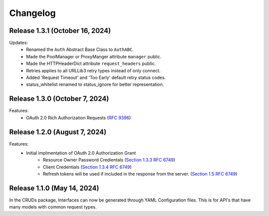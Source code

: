 Changelog
=========

Release 1.3.1 (October 16, 2024)
--------------------------------

Updates:
 - Renamed the ``Auth`` Abstract Base Class to ``AuthABC``.
 - Made the PoolManager or ProxyManger attribute ``manager`` public.
 - Made the HTTPHeaderDict attribute ``request_headers`` public.
 - Retries applies to all URLLib3 retry types instead of only connect.
 - Added 'Request Timeout' and 'Too Early' default retry status codes.
 - status_whitelist renamed to status_ignore for better representation.

Release 1.3.0 (October 7, 2024)
-------------------------------

Features:
 - OAuth 2.0 Rich Authorization Requests (`RFC 9396 <https://datatracker.ietf.org/doc/html/rfc9396>`_)

Release 1.2.0 (August 7, 2024)
------------------------------

Features:
 - Initial implmentation of OAuth 2.0 Authorization Grant
     - Resource Owner Password Credientals
       (`Section 1.3.3 RFC 6749 <https://www.rfc-editor.org/rfc/rfc6749#section-1.3.3>`_)
     - Client Credentials
       (`Section 1.3.4 RFC 6749 <https://www.rfc-editor.org/rfc/rfc6749#section-1.3.4>`_)
     - Refresh tokens will be used if included in the response from the server.
       (`Section 1.5 RFC 6749 <https://www.rfc-editor.org/rfc/rfc6749#section-1.5>`_)

Release 1.1.0 (May 14, 2024)
----------------------------

In the CRUDs package, Interfaces can now be generated through YAML Configuration
files. This is for API's that have many models with common request types.
